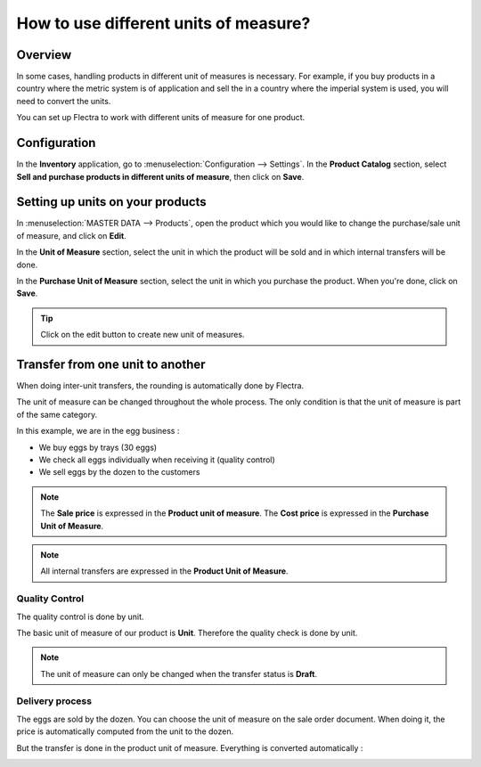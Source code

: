 ======================================
How to use different units of measure?
======================================

Overview
========

In some cases, handling products in different unit of measures is
necessary. For example, if you buy products in a country where the
metric system is of application and sell the in a country where the
imperial system is used, you will need to convert the units.

You can set up Flectra to work with different units of measure for one
product.

Configuration
=============

In the **Inventory** application, go to :menuselection:`Configuration --> Settings`.
In the **Product Catalog** section, select **Sell and
purchase products in different units of measure**, then click on **Save**.

.. image:: media/uom09.png
   :align: center

Setting up units on your products
=================================

In :menuselection:`MASTER DATA --> Products`, open the product which you would like to
change the purchase/sale unit of measure, and click on **Edit**.

In the **Unit of Measure** section, select the unit in which the product
will be sold and in which internal transfers will be done.

In the **Purchase Unit of Measure** section, select the unit in which
you purchase the product. When you're done, click on **Save**.

.. image:: media/uom10.png
   :align: center

.. tip::
    Click on the edit button |edit| to create new unit of measures.


Transfer from one unit to another
=================================

When doing inter-unit transfers, the rounding is automatically done by
Flectra.

The unit of measure can be changed throughout the whole process. The
only condition is that the unit of measure is part of the same category.

In this example, we are in the egg business :

-  We buy eggs by trays (30 eggs)

-  We check all eggs individually when receiving it (quality control)

-  We sell eggs by the dozen to the customers

.. image:: media/uom01.png
   :align: center

.. note::
    The **Sale price** is expressed in the **Product unit of measure**. The
    **Cost price** is expressed in the **Purchase Unit of Measure**.

.. note::
    All internal transfers are expressed in the **Product Unit of
    Measure**.

Quality Control
---------------

The quality control is done by unit.

The basic unit of measure of our product is **Unit**. Therefore the
quality check is done by unit.

.. image:: media/uom05.png
   :align: center

.. note::
    The unit of measure can only be changed when the transfer status
    is **Draft**.

Delivery process
----------------

The eggs are sold by the dozen. You can choose the unit of measure on
the sale order document. When doing it, the price is automatically
computed from the unit to the dozen.

.. image:: media/uom04.png
   :align: center

But the transfer is done in the product unit of measure. Everything is
converted automatically :

.. image:: media/uom08.png
   :align: center

.. todo::
    Create a link when the document is available
    -  When should you use packages, units of measure or kits?


.. |edit| image:: ./media/uom07.png